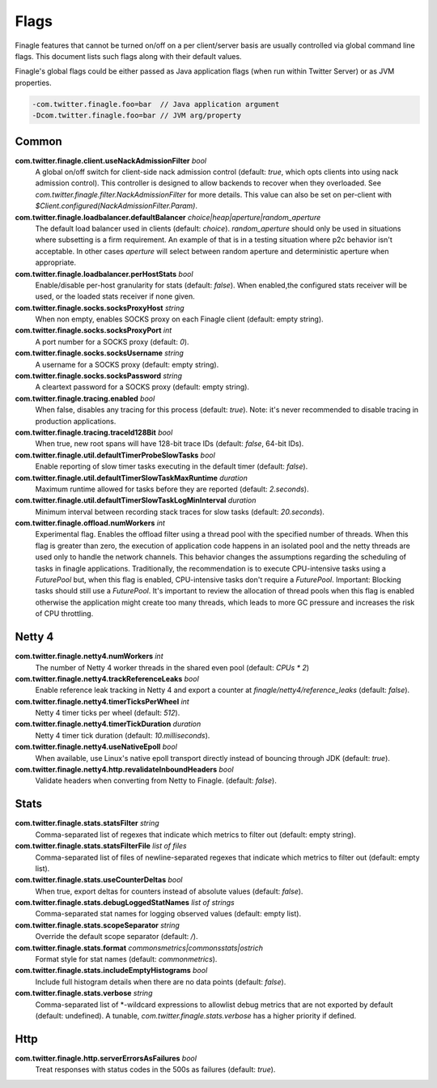Flags
=====

Finagle features that cannot be turned on/off on a per client/server basis are usually controlled
via global command line flags. This document lists such flags along with their default values.

Finagle's global flags could be either passed as Java application flags (when run within
Twitter Server) or as JVM properties.

.. code-block:: scala

  -com.twitter.finagle.foo=bar  // Java application argument
  -Dcom.twitter.finagle.foo=bar // JVM arg/property

Common
------

**com.twitter.finagle.client.useNackAdmissionFilter** `bool`
  A global on/off switch for client-side nack admission control (default: `true`,
  which opts clients into using nack admission control). This controller is designed
  to allow backends to recover when they overloaded. See
  `com.twitter.finagle.filter.NackAdmissionFilter` for more details. This value can
  also be set on per-client with `$Client.configured(NackAdmissionFilter.Param)`.

**com.twitter.finagle.loadbalancer.defaultBalancer** `choice|heap|aperture|random_aperture`
  The default load balancer used in clients (default: `choice`). `random_aperture` should only
  be used in situations where subsetting is a firm requirement. An example of that is in a testing
  situation where p2c behavior isn't acceptable. In other cases `aperture` will select between
  random aperture and deterministic aperture when appropriate.

**com.twitter.finagle.loadbalancer.perHostStats** `bool`
  Enable/disable per-host granularity for stats (default: `false`). When enabled,the configured stats
  receiver will be used, or the loaded stats receiver if none given.

**com.twitter.finagle.socks.socksProxyHost** `string`
  When non empty, enables SOCKS proxy on each Finagle client (default: empty string).

**com.twitter.finagle.socks.socksProxyPort** `int`
  A port number for a SOCKS proxy (default: `0`).

**com.twitter.finagle.socks.socksUsername** `string`
  A username for a SOCKS proxy (default: empty string).

**com.twitter.finagle.socks.socksPassword** `string`
  A cleartext password for a SOCKS proxy (default: empty string).

**com.twitter.finagle.tracing.enabled** `bool`
  When false, disables any tracing for this process (default: `true`). Note: it's never recommended
  to disable tracing in production applications.

**com.twitter.finagle.tracing.traceId128Bit** `bool`
  When true, new root spans will have 128-bit trace IDs (default: `false`, 64-bit IDs).

**com.twitter.finagle.util.defaultTimerProbeSlowTasks** `bool`
  Enable reporting of slow timer tasks executing in the default timer (default: `false`).

**com.twitter.finagle.util.defaultTimerSlowTaskMaxRuntime** `duration`
  Maximum runtime allowed for tasks before they are reported (default: `2.seconds`).

**com.twitter.finagle.util.defaultTimerSlowTaskLogMinInterval** `duration`
  Minimum interval between recording stack traces for slow tasks (default: `20.seconds`).

**com.twitter.finagle.offload.numWorkers** `int`
  Experimental flag. Enables the offload filter using a thread pool with the specified number of threads.
  When this flag is greater than zero, the execution of application code happens in an isolated pool and the netty threads are used only to handle the network channels. This behavior changes the assumptions regarding the scheduling of tasks in finagle applications. Traditionally, the recommendation is to execute CPU-intensive tasks using a `FuturePool` but, when this flag is enabled, CPU-intensive tasks don't require a `FuturePool`. Important: Blocking tasks should still use a `FuturePool`.
  It's important to review the allocation of thread pools when this flag is enabled otherwise the application might create too many threads, which leads to more GC pressure and increases the risk of CPU throttling.

Netty 4
-------

**com.twitter.finagle.netty4.numWorkers** `int`
  The number of Netty 4 worker threads in the shared even pool (default: `CPUs * 2`)

**com.twitter.finagle.netty4.trackReferenceLeaks** `bool`
  Enable reference leak tracking in Netty 4 and export a counter at `finagle/netty4/reference_leaks`
  (default: `false`).

**com.twitter.finagle.netty4.timerTicksPerWheel** `int`
  Netty 4 timer ticks per wheel (default: `512`).

**com.twitter.finagle.netty4.timerTickDuration** `duration`
  Netty 4 timer tick duration (default: `10.milliseconds`).

**com.twitter.finagle.netty4.useNativeEpoll** `bool`
  When available, use Linux's native epoll transport directly instead of bouncing through JDK
  (default: `true`).

**com.twitter.finagle.netty4.http.revalidateInboundHeaders** `bool`
  Validate headers when converting from Netty to Finagle. (default: `false`).

Stats
-----

**com.twitter.finagle.stats.statsFilter** `string`
  Comma-separated list of regexes that indicate which metrics to filter out (default: empty string).

**com.twitter.finagle.stats.statsFilterFile** `list of files`
  Comma-separated list of files of newline-separated regexes that indicate which metrics to filter
  out (default: empty list).

**com.twitter.finagle.stats.useCounterDeltas** `bool`
  When true, export deltas for counters instead of absolute values (default: `false`).

**com.twitter.finagle.stats.debugLoggedStatNames** `list of strings`
  Comma-separated stat names for logging observed values (default: empty list).

**com.twitter.finagle.stats.scopeSeparator** `string`
  Override the default scope separator (default: `/`).

**com.twitter.finagle.stats.format** `commonsmetrics|commonsstats|ostrich`
  Format style for stat names (default: `commonmetrics`).

**com.twitter.finagle.stats.includeEmptyHistograms** `bool`
  Include full histogram details when there are no data points (default: `false`).

**com.twitter.finagle.stats.verbose** `string`
  Comma-separated list of *-wildcard expressions to allowlist debug metrics that are not exported by
  default (default: undefined). A tunable, `com.twitter.finagle.stats.verbose` has a higher priority
  if defined.

Http
----

**com.twitter.finagle.http.serverErrorsAsFailures** `bool`
  Treat responses with status codes in the 500s as failures (default: `true`).
